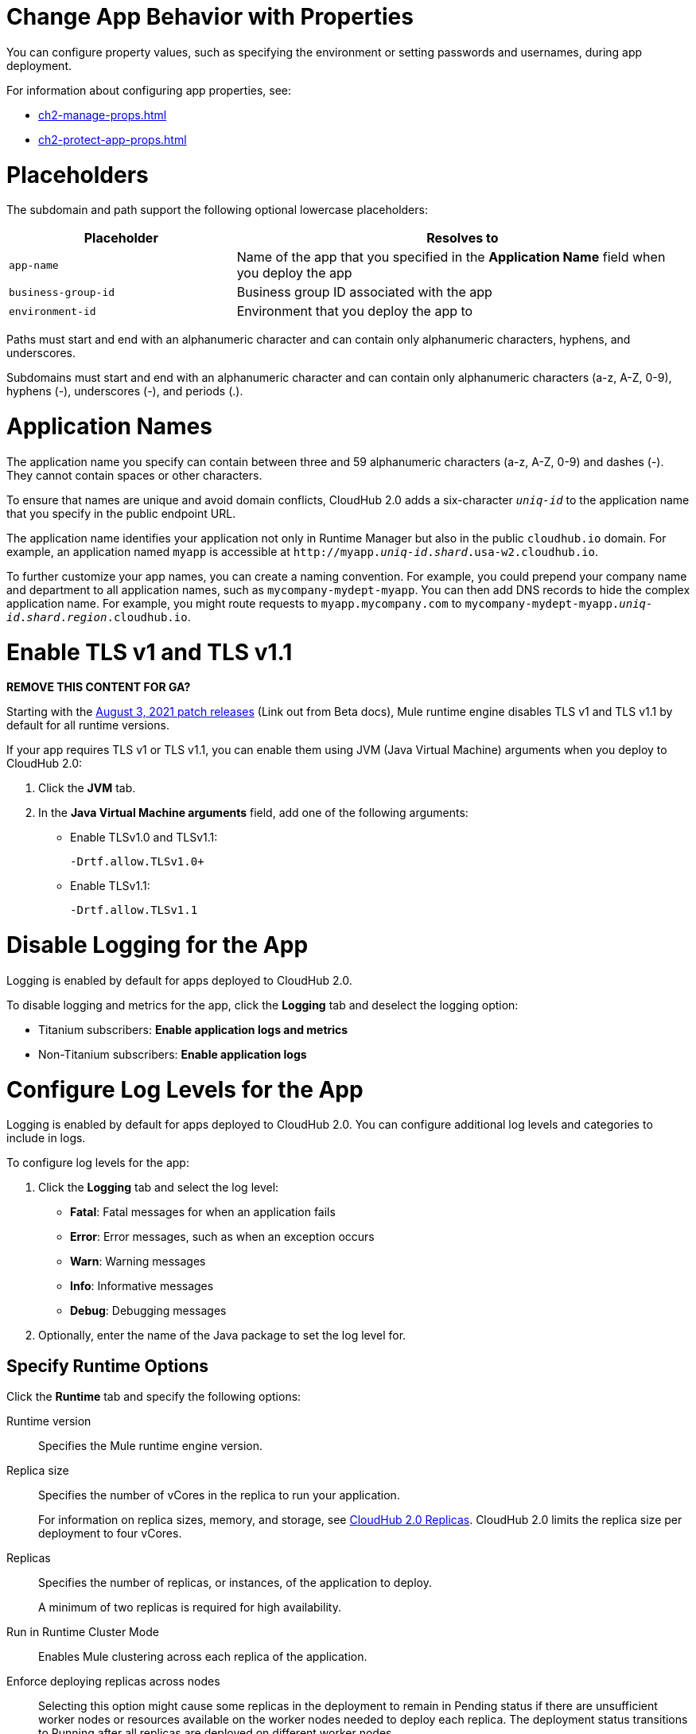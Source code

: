 
// tag::changeAppProperties[]
[[app-properties]]
= Change App Behavior with Properties

You can configure property values, such as specifying the environment or setting passwords and usernames, during app deployment.

For information about configuring app properties, see:

* xref:ch2-manage-props.adoc[] 
* xref:ch2-protect-app-props.adoc[]
// end::changeAppProperties[]



// tag::placeholders[]
[[placeholder-table]]
= Placeholders

The subdomain and path support the following optional lowercase placeholders:

[%header,cols="1,2"]
|===
| Placeholder | Resolves to
| `app-name` | Name of the app that you specified in the *Application Name* field when you deploy the app
| `business-group-id` | Business group ID associated with the app
| `environment-id` | Environment that you deploy the app to
|===
// end::placeholders[]

// tag::path-name-reqs[]
Paths must start and end with an alphanumeric character and can contain only alphanumeric characters, hyphens, and underscores.
// end::path-name-reqs[]

// tag::subdomain-name-reqs[]
Subdomains must start and end with an alphanumeric character and can contain only alphanumeric characters (a-z, A-Z, 0-9), hyphens (-), underscores (-), and periods (.).
// end::subdomain-name-reqs[]

// tag::appNameReqs[]
[[app-name-reqs]]
= Application Names

The application name you specify can contain between three and 59 alphanumeric characters
(a-z, A-Z, 0-9) and dashes (-).
They cannot contain spaces or other characters.

To ensure that names are unique and avoid domain conflicts, CloudHub 2.0 adds
a six-character `_uniq-id_` to the application name that you specify in the public endpoint URL.

The application name identifies your application not only in Runtime Manager but also in the public `cloudhub.io` domain.
For example, an application named `myapp` is accessible at `\http://myapp._uniq-id_._shard_.usa-w2.cloudhub.io`.

To further customize your app names, you can create a naming convention.
For example, you could prepend your company name and department to all application names,
such as `mycompany-mydept-myapp`.
You can then add DNS records to hide the complex application name.
For example, you might route requests to `myapp.mycompany.com` to `mycompany-mydept-myapp._uniq-id_._shard_._region_.cloudhub.io`.
// end::appNameReqs[]


// tag::enableTLSv1[]
[[enable-tls-v1]]
= Enable TLS v1 and TLS v1.1

*REMOVE THIS CONTENT FOR GA?*

Starting with the https://docs.mulesoft.com/release-notes/cloudhub/cloudhub-runtimes-release-notes#august-3-2021[August 3, 2021 patch releases^] (Link out from Beta docs), Mule runtime engine disables TLS v1 and TLS v1.1 by default for all runtime versions.

If your app requires TLS v1 or TLS v1.1, you can enable them using JVM (Java Virtual Machine) arguments when you deploy to CloudHub 2.0:

. Click the *JVM* tab. 
. In the *Java Virtual Machine arguments* field, add one of the following arguments:
* Enable TLSv1.0 and TLSv1.1:
+
`-Drtf.allow.TLSv1.0+`
* Enable TLSv1.1:
+
`-Drtf.allow.TLSv1.1`
// end::enableTLSv1[]


// THIS ONE IS NOT USED - 
// tag::disableLogging[]
[[disable-logging]]
= Disable Logging for the App

Logging is enabled by default for apps deployed to CloudHub 2.0.

To disable logging and metrics for the app, click the *Logging* tab and deselect 
the logging option:

* Titanium subscribers: *Enable application logs and metrics*
* Non-Titanium subscribers: *Enable application logs*
// end::disableLogging[]


// tag::configureLogLevels[]
[[configure-log-levels]]
= Configure Log Levels for the App

Logging is enabled by default for apps deployed to CloudHub 2.0.
You can configure additional log levels and categories to include in logs.

To configure log levels for the app:

. Click the *Logging* tab and select the log level:
+
* *Fatal*: Fatal messages for when an application fails
* *Error*: Error messages, such as when an exception occurs
* *Warn*: Warning messages
* *Info*: Informative messages
* *Debug*: Debugging messages

. Optionally, enter the name of the Java package to set the log level for.
// end::configureLogLevels[]



// tag::specifyRuntimeOpts[]
[[specify-runtime-options]]
== Specify Runtime Options 

Click the *Runtime* tab and specify the following options:

Runtime version::
Specifies the Mule runtime engine version.
Replica size::
Specifies the number of vCores in the replica to run your application.
+
For information on replica sizes, memory, and storage, see
xref:ch2-architecture.adoc#cloudhub-2-replicas[CloudHub 2.0 Replicas].
CloudHub 2.0 limits the replica size per deployment to four vCores.
Replicas::
Specifies the number of replicas, or instances, of the application to deploy.
+
A minimum of two replicas is required for high availability.
Run in Runtime Cluster Mode::
Enables Mule clustering across each replica of the application.
Enforce deploying replicas across nodes::
Selecting this option might cause some replicas in the deployment to remain in Pending status if there are unsufficient worker nodes or resources available on the worker nodes needed to deploy each replica.
The deployment status transitions to Running after all replicas are deployed on different worker nodes.

Deployment model::
+
--
* *Rolling update*:
** Maintains availability by incrementally updating replicas.
** Requires one additional replica's worth of resources to succeed.

* *Recreate*:
** Terminates replicas before redeployment.
** Redeployment is faster and doesn't require additional resources.
--
// end::specifyRuntimeOpts[]
